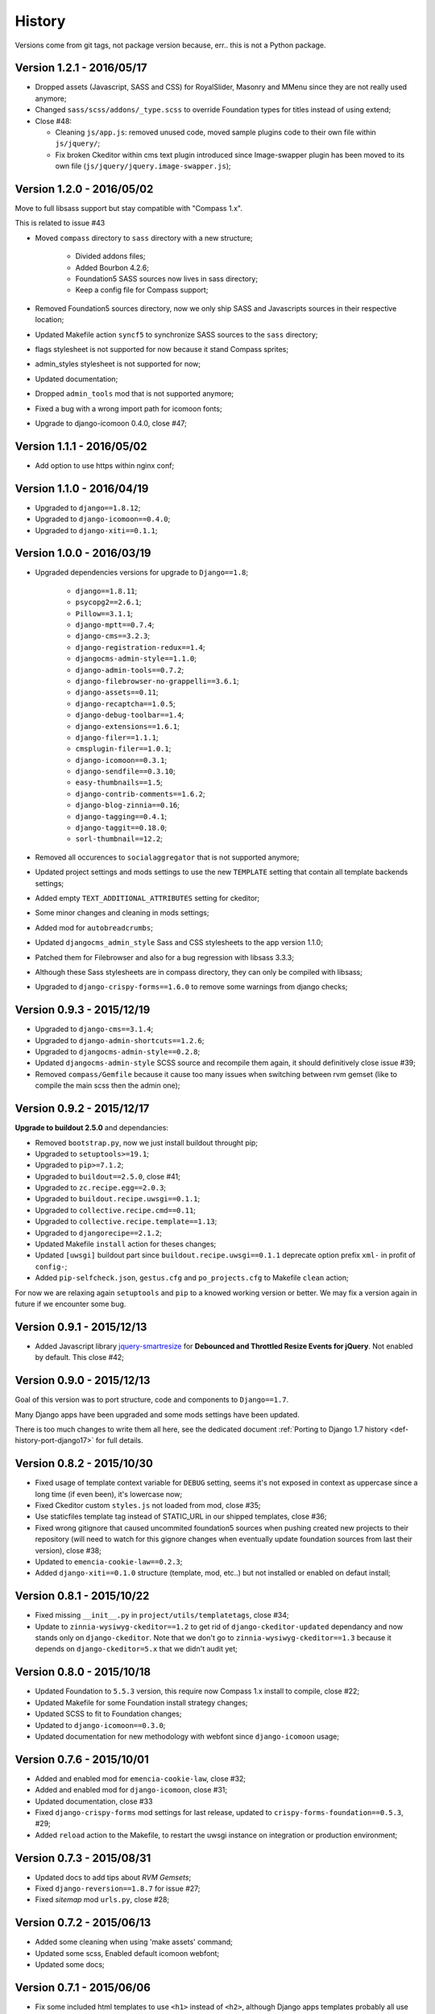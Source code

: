 .. _emencia_paste_djangocms_3: https://github.com/emencia/emencia_paste_djangocms_3
.. _jquery-smartresize: https://github.com/louisremi/jquery-smartresize

History
=======

Versions come from git tags, not package version because, err.. this is not a Python package.

Version 1.2.1 - 2016/05/17
--------------------------

* Dropped assets (Javascript, SASS and CSS) for RoyalSlider, Masonry and MMenu since they are not really used anymore;
* Changed ``sass/scss/addons/_type.scss`` to override Foundation types for titles instead of using extend;
* Close #48:

  * Cleaning ``js/app.js``: removed unused code, moved sample plugins code to their own file within ``js/jquery/``;
  * Fix broken Ckeditor within cms text plugin introduced since Image-swapper plugin has been moved to its own file (``js/jquery/jquery.image-swapper.js``);

Version 1.2.0 - 2016/05/02
--------------------------

Move to full libsass support but stay compatible with "Compass 1.x".

This is related to issue #43

* Moved ``compass`` directory to ``sass`` directory with a new structure;

    * Divided addons files;
    * Added Bourbon 4.2.6;
    * Foundation5 SASS sources now lives in sass directory;
    * Keep a config file for Compass support;

* Removed Foundation5 sources directory, now we only ship SASS and Javascripts sources in their respective location;
* Updated Makefile action ``syncf5`` to synchronize SASS sources to the ``sass`` directory;
* flags stylesheet is not supported for now because it stand Compass sprites;
* admin_styles stylesheet is not supported for now;
* Updated documentation;
* Dropped ``admin_tools`` mod that is not supported anymore;
* Fixed a bug with a wrong import path for icomoon fonts;
* Upgrade to django-icomoon 0.4.0, close #47;

Version 1.1.1 - 2016/05/02
--------------------------

* Add option to use https within nginx conf;

Version 1.1.0 - 2016/04/19
--------------------------

* Upgraded to ``django==1.8.12``;
* Upgraded to ``django-icomoon==0.4.0``;
* Upgraded to ``django-xiti==0.1.1``;


Version 1.0.0 - 2016/03/19
--------------------------

* Upgraded dependencies versions for upgrade to ``Django==1.8``;

    * ``django==1.8.11``;
    * ``psycopg2==2.6.1``;
    * ``Pillow==3.1.1``;
    * ``django-mptt==0.7.4``;
    * ``django-cms==3.2.3``;
    * ``django-registration-redux==1.4``;
    * ``djangocms-admin-style==1.1.0``;
    * ``django-admin-tools==0.7.2``;
    * ``django-filebrowser-no-grappelli==3.6.1``;
    * ``django-assets==0.11``;
    * ``django-recaptcha==1.0.5``;
    * ``django-debug-toolbar==1.4``;
    * ``django-extensions==1.6.1``;
    * ``django-filer==1.1.1``;
    * ``cmsplugin-filer==1.0.1``;
    * ``django-icomoon==0.3.1``;
    * ``django-sendfile==0.3.10``;
    * ``easy-thumbnails==1.5``;
    * ``django-contrib-comments==1.6.2``;
    * ``django-blog-zinnia==0.16``;
    * ``django-tagging==0.4.1``;
    * ``django-taggit==0.18.0``;
    * ``sorl-thumbnail==12.2``;

* Removed all occurences to ``socialaggregator`` that is not supported anymore;
* Updated project settings and mods settings to use the new ``TEMPLATE`` setting that contain all template backends settings;
* Added empty ``TEXT_ADDITIONAL_ATTRIBUTES`` setting for ckeditor;
* Some minor changes and cleaning in mods settings;
* Added mod for ``autobreadcrumbs``;
* Updated ``djangocms_admin_style`` Sass and CSS stylesheets to the app version 1.1.0;
* Patched them for Filebrowser and also for a bug regression with libsass 3.3.3;
* Although these Sass stylesheets are in compass directory, they can only be compiled with libsass;
* Upgraded to ``django-crispy-forms==1.6.0`` to remove some warnings from django checks;

Version 0.9.3 - 2015/12/19
--------------------------

* Upgraded to ``django-cms==3.1.4``;
* Upgraded to ``django-admin-shortcuts==1.2.6``;
* Upgraded to ``djangocms-admin-style==0.2.8``;
* Updated ``djangocms-admin-style`` SCSS source and recompile them again, it should definitively close issue #39;
* Removed ``compass/Gemfile`` because it cause too many issues when switching between rvm gemset (like to compile the main scss then the admin one);

Version 0.9.2 - 2015/12/17
--------------------------

**Upgrade to buildout 2.5.0** and dependancies:

* Removed ``bootstrap.py``, now we just install buildout throught pip;
* Upgraded to ``setuptools>=19.1``;
* Upgraded to ``pip>=7.1.2``;
* Upgraded to ``buildout==2.5.0``, close #41;
* Upgraded to ``zc.recipe.egg==2.0.3``;
* Upgraded to ``buildout.recipe.uwsgi==0.1.1``;
* Upgraded to ``collective.recipe.cmd==0.11``;
* Upgraded to ``collective.recipe.template==1.13``;
* Upgraded to ``djangorecipe==2.1.2``;
* Updated Makefile ``install`` action for theses changes;
* Updated ``[uwsgi]`` buildout part since ``buildout.recipe.uwsgi==0.1.1`` deprecate option prefix ``xml-`` in profit of ``config-``;
* Added ``pip-selfcheck.json``, ``gestus.cfg`` and ``po_projects.cfg`` to Makefile ``clean`` action;

For now we are relaxing again ``setuptools`` and ``pip`` to a knowed working version or better. We may fix a version again in future if we encounter some bug.

Version 0.9.1 - 2015/12/13
--------------------------

* Added Javascript library `jquery-smartresize`_ for **Debounced and Throttled Resize Events for jQuery**. Not enabled by default. This close #42;

Version 0.9.0 - 2015/12/13
--------------------------

Goal of this version was to port structure, code and components to ``Django==1.7``.

Many Django apps have been upgraded and some mods settings have been updated.

There is too much changes to write them all here, see the dedicated document :ref:`Porting to Django 1.7 history <def-history-port-django17>` for full details.

Version 0.8.2 - 2015/10/30
--------------------------

* Fixed usage of template context variable for ``DEBUG`` setting, seems it's not exposed in context as uppercase since a long time (if even been), it's lowercase now;
* Fixed Ckeditor custom ``styles.js`` not loaded from mod, close #35;
* Use staticfiles template tag instead of STATIC_URL in our shipped templates, close #36;
* Fixed wrong gitignore that caused uncommited foundation5 sources when pushing created new projects to their repository (will need to watch for this gignore changes when eventually update foundation sources from last their version), close #38;
* Updated to ``emencia-cookie-law==0.2.3``;
* Added ``django-xiti==0.1.0`` structure (template, mod, etc..) but not installed or enabled on defaut install;

Version 0.8.1 - 2015/10/22
--------------------------

* Fixed missing ``__init__.py`` in ``project/utils/templatetags``, close #34;
* Update to ``zinnia-wysiwyg-ckeditor==1.2`` to get rid of ``django-ckeditor-updated`` dependancy and now stands only on ``django-ckeditor``. Note that we don't go to ``zinnia-wysiwyg-ckeditor==1.3`` because it depends on ``django-ckeditor=5.x`` that we didn't audit yet;

Version 0.8.0 - 2015/10/18
--------------------------

* Updated Foundation to ``5.5.3`` version, this require now Compass 1.x install to compile, close #22;
* Updated Makefile for some Foundation install strategy changes;
* Updated SCSS to fit to Foundation changes;
* Updated to ``django-icomoon==0.3.0``;
* Updated documentation for new methodology with webfont since ``django-icomoon`` usage;

Version 0.7.6 - 2015/10/01
--------------------------

* Added and enabled mod for ``emencia-cookie-law``, close #32;
* Added and enabled mod for ``django-icomoon``, close #31;
* Updated documentation, close #33
* Fixed ``django-crispy-forms`` mod settings for last release, updated to ``crispy-forms-foundation==0.5.3``, #29;
* Added ``reload`` action to the Makefile, to restart the uwsgi instance on integration or production environment;


Version 0.7.3 - 2015/08/31
--------------------------

* Updated docs to add tips about *RVM Gemsets*;
* Fixed ``django-reversion==1.8.7`` for issue #27;
* Fixed *sitemap* mod ``urls.py``, close #28;


Version 0.7.2 - 2015/06/13
--------------------------

* Added some cleaning when using 'make assets' command;
* Updated some scss, Enabled default icomoon webfont;
* Updated some docs;

Version 0.7.1 - 2015/06/06
--------------------------

* Fix some included html templates to use ``<h1>`` instead of ``<h2>``, although Django apps templates probably all use ``<h2>`` again, so we will need to override them;

Version 0.7.0 - 2015/06/06
--------------------------

* Use ``fonts_dir`` setting in compass config, close #13
* Use *lazy protocole prefix* to load googlefont, close #12;
* Remove ``<h1>`` usage in topbar for a better semantic (``<h1>`` should not be identical to ``<title>``), **WARNING: now all cms page must define their own h1, also other app template have to define the right h1**;
* Get back our CMS snippet plugin, temporary using our fork as a develop source, close #19;
* Upgrade ``django-admin-style`` to ``0.2.7``, close #18;
* Fix to ``djangocms_text_ckeditor==2.4.3``, close #16;
* Include Slick.js, close #17;
* Remove Foundation Orbit usage because it is deprecated and Slick.js works better;
* ``project/assets.py`` is now processed by cookiecutter+Jinja so we can disable assets from user choices like for socialaggregator Javascript library;
* Reorganize SCSS sources:

  * ``components/`` directory is for page parts or specific Django apps layout;
  * ``vendor/`` directory contains all SCSS for included library (like mmenu, royalslider, etc..);
  * ``utils/`` directory contains all utils stuff like mixins, basic addons, Foundation patches, etc..;
  * Added Flexbox support;

* Remove interchange template for slideshows;
* Cleaning ``app.js`` since Orbit is not used anymore;

Version 0.6.6 - 2015/05/16
--------------------------

* Enforce ``django-tagging==0.3.4`` (to avoid a bug with django<=1.7);
* Review and update ``assets.py``, close #10;
* Some assets cleanup, close #9;

  * Added missing default images for *Royal Slider*;
  * Removed Foundation3 Javascript stuff;
  * Cleaning main frontend script ``app.js``;
  * Added MegaMenu stuff;

* Big update on ``contact_form`` app:

  * Fix print message on template;
  * Reorganise admin view;
  * Use ``django-import-export`` for exporting contact datas;
  * Don't print captcha on form when ``settings.DEBUG`` is ``True``;

Version 0.6.5 - 2015/05/03
--------------------------

* Cleaning documentations;
* Restored doc stuff to automatically build mod documentations;
* Updated to ``django-cms==3.0.13``;
* Enforce ``django-contrib-comments==1.5.0`` (to avoid a bug with django<=1.7);
* Integrated ``django-logentry-admin`` as a default enabled mod, close #8;
* Fixed doc config to get the right version number from git tags;

Version 0.6.1 - 2015/04/20
--------------------------

* Added cookiecutter context in ``project/__init__.py`` file;

Version 0.6.0 - 2015/04/19
--------------------------

* Better documentation;

Version 0.5.0 - 2015/04/17
--------------------------

* Enabled cms translation and some settings from cookiecutter context, close #4;

Version 0.4.0 - 2015/04/16
--------------------------

* Removed unused variables in ``cookiecutter.json``;
* Changed ignored files from jinja to target some files to use as templates;
* Changed template for ``skeleton.html`` to remove occurences to not enabled apps;
* Added cookiecutter context usage to remove unused sitemap parts, close #5;
* Changed buildout.cfg to be more flexible without some enabled apps;

Version 0.3.0 - 2015/04/15
--------------------------

* Added Git repo initialization in the post generation hook;
* Added a message at the end of the post generation hook to display some help;
* Changed some variables from ``cookiecutter.json`` for repository infos;

Version 0.2.0 - 2015/04/13
--------------------------

* Added post generation hook to enable mods after install;
* Use cookiecutter context to remove eggs in ``buildout.cfg`` egg list;

Version 0.1.0 - 2015/04/12
--------------------------

* First version started from `emencia_paste_djangocms_3`_ structure version ``1.4.0``;
* Not ready to be used yet, it misses some things for now;
